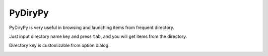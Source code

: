 ========
PyDiryPy
========


PyDiryPy is very useful in browsing and launching items from frequent directory.

Just input directory name key and press ``tab``, and you will get items from the directory.

.. image:: ../../_static/img/pydirypy.png

Directory key is customizable from option dialog.

.. image:: ../../_static/img/pydirypy_conf.png
